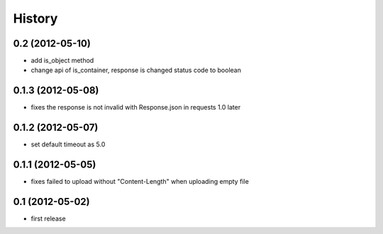 History
-------

0.2 (2012-05-10)
^^^^^^^^^^^^^^^^

* add is_object method
* change api of is_container, response is changed status code to boolean

0.1.3 (2012-05-08)
^^^^^^^^^^^^^^^^^^

* fixes the response is not invalid with Response.json in requests 1.0 later

0.1.2 (2012-05-07)
^^^^^^^^^^^^^^^^^^

* set default timeout as 5.0

0.1.1 (2012-05-05)
^^^^^^^^^^^^^^^^^^

* fixes failed to upload without "Content-Length" when uploading empty file

0.1 (2012-05-02)
^^^^^^^^^^^^^^^^

* first release

